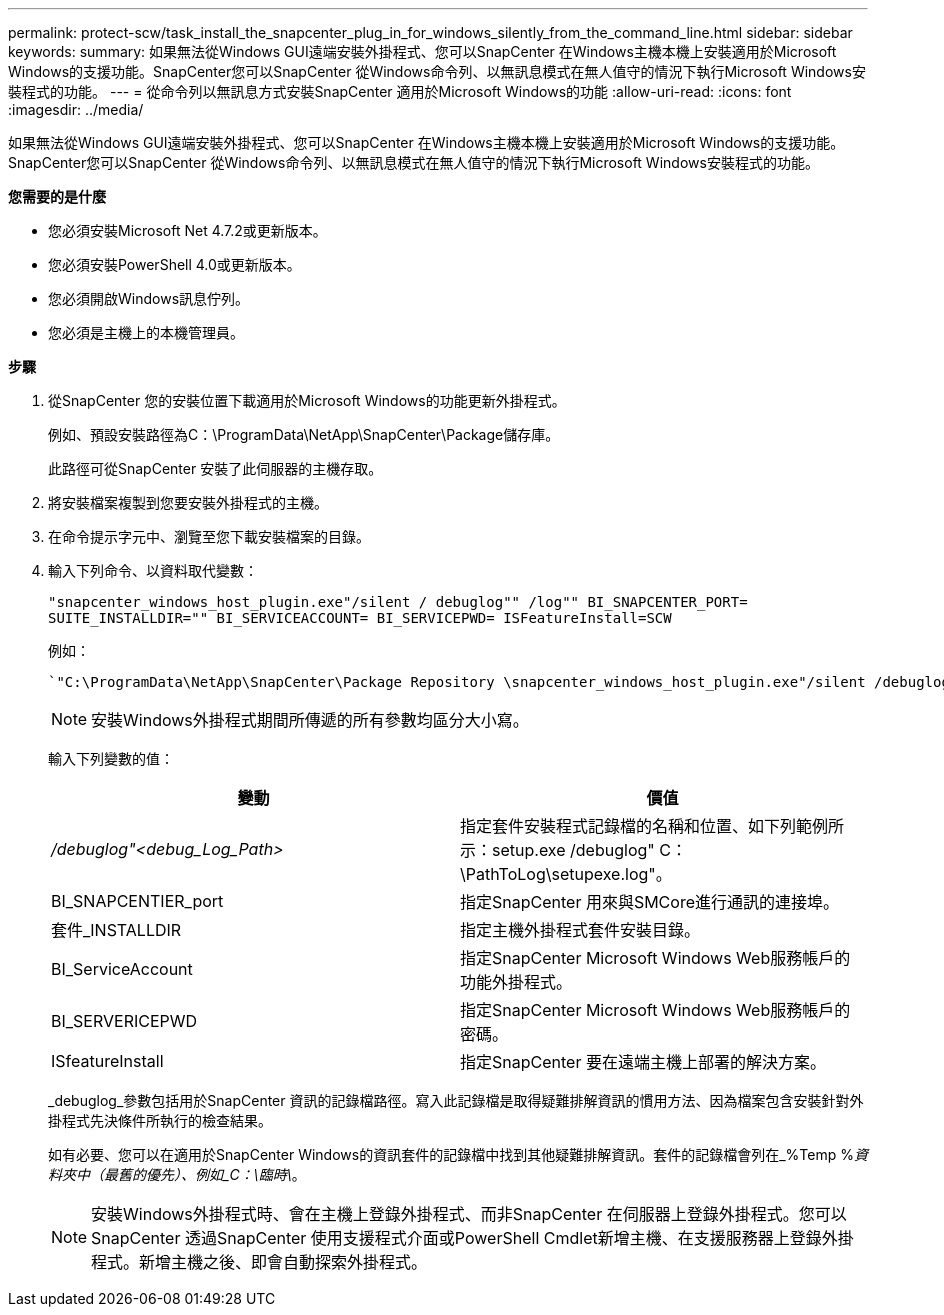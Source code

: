 ---
permalink: protect-scw/task_install_the_snapcenter_plug_in_for_windows_silently_from_the_command_line.html 
sidebar: sidebar 
keywords:  
summary: 如果無法從Windows GUI遠端安裝外掛程式、您可以SnapCenter 在Windows主機本機上安裝適用於Microsoft Windows的支援功能。SnapCenter您可以SnapCenter 從Windows命令列、以無訊息模式在無人值守的情況下執行Microsoft Windows安裝程式的功能。 
---
= 從命令列以無訊息方式安裝SnapCenter 適用於Microsoft Windows的功能
:allow-uri-read: 
:icons: font
:imagesdir: ../media/


[role="lead"]
如果無法從Windows GUI遠端安裝外掛程式、您可以SnapCenter 在Windows主機本機上安裝適用於Microsoft Windows的支援功能。SnapCenter您可以SnapCenter 從Windows命令列、以無訊息模式在無人值守的情況下執行Microsoft Windows安裝程式的功能。

*您需要的是什麼*

* 您必須安裝Microsoft Net 4.7.2或更新版本。
* 您必須安裝PowerShell 4.0或更新版本。
* 您必須開啟Windows訊息佇列。
* 您必須是主機上的本機管理員。


*步驟*

. 從SnapCenter 您的安裝位置下載適用於Microsoft Windows的功能更新外掛程式。
+
例如、預設安裝路徑為C：\ProgramData\NetApp\SnapCenter\Package儲存庫。

+
此路徑可從SnapCenter 安裝了此伺服器的主機存取。

. 將安裝檔案複製到您要安裝外掛程式的主機。
. 在命令提示字元中、瀏覽至您下載安裝檔案的目錄。
. 輸入下列命令、以資料取代變數：
+
`"snapcenter_windows_host_plugin.exe"/silent / debuglog"" /log"" BI_SNAPCENTER_PORT= SUITE_INSTALLDIR="" BI_SERVICEACCOUNT= BI_SERVICEPWD= ISFeatureInstall=SCW`

+
例如：

+
 `"C:\ProgramData\NetApp\SnapCenter\Package Repository \snapcenter_windows_host_plugin.exe"/silent /debuglog"C: \HPPW_SCW_Install.log" /log"C:\" BI_SNAPCENTER_PORT=8145 SUITE_INSTALLDIR="C: \Program Files\NetApp\SnapCenter" BI_SERVICEACCOUNT=domain\administrator BI_SERVICEPWD=password ISFeatureInstall=SCW`
+

NOTE: 安裝Windows外掛程式期間所傳遞的所有參數均區分大小寫。

+
輸入下列變數的值：

+
|===
| 變動 | 價值 


 a| 
_/debuglog"<debug_Log_Path>_
 a| 
指定套件安裝程式記錄檔的名稱和位置、如下列範例所示：setup.exe /debuglog" C：\PathToLog\setupexe.log"。



 a| 
BI_SNAPCENTIER_port
 a| 
指定SnapCenter 用來與SMCore進行通訊的連接埠。



 a| 
套件_INSTALLDIR
 a| 
指定主機外掛程式套件安裝目錄。



 a| 
BI_ServiceAccount
 a| 
指定SnapCenter Microsoft Windows Web服務帳戶的功能外掛程式。



 a| 
BI_SERVERICEPWD
 a| 
指定SnapCenter Microsoft Windows Web服務帳戶的密碼。



 a| 
ISfeatureInstall
 a| 
指定SnapCenter 要在遠端主機上部署的解決方案。

|===
+
_debuglog_參數包括用於SnapCenter 資訊的記錄檔路徑。寫入此記錄檔是取得疑難排解資訊的慣用方法、因為檔案包含安裝針對外掛程式先決條件所執行的檢查結果。

+
如有必要、您可以在適用於SnapCenter Windows的資訊套件的記錄檔中找到其他疑難排解資訊。套件的記錄檔會列在_%Temp %_資料夾中（最舊的優先）、例如_C：\臨時\_。

+

NOTE: 安裝Windows外掛程式時、會在主機上登錄外掛程式、而非SnapCenter 在伺服器上登錄外掛程式。您可以SnapCenter 透過SnapCenter 使用支援程式介面或PowerShell Cmdlet新增主機、在支援服務器上登錄外掛程式。新增主機之後、即會自動探索外掛程式。


